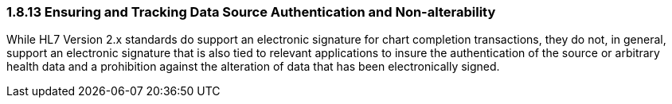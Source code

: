 === 1.8.13 Ensuring and Tracking Data Source Authentication and Non-alterability

While HL7 Version 2.x standards do support an electronic signature for chart completion transactions, they do not, in general, support an electronic signature that is also tied to relevant applications to insure the authentication of the source or arbitrary health data and a prohibition against the alteration of data that has been electronically signed.

